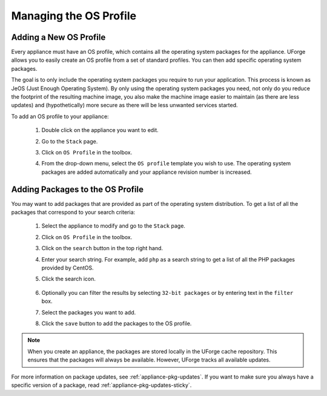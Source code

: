.. Copyright 2016 FUJITSU LIMITED

.. _appliance-os-profile:

Managing the OS Profile
-----------------------

.. _appliance-os-profile-new:

Adding a New OS Profile
~~~~~~~~~~~~~~~~~~~~~~~

Every appliance must have an OS profile, which contains all the operating system packages for the appliance.  UForge allows you to easily create an OS profile from a set of standard profiles. You can then add specific operating system packages.  

The goal is to only include the operating system packages you require to run your application.  This process is known as JeOS (Just Enough Operating System). By only using the operating system packages you need, not only do you reduce the footprint of the resulting machine image, you also make the machine image easier to maintain (as there are less updates) and (hypothetically) more secure as there will be less unwanted services started.

To add an OS profile to your appliance: 

	1. Double click on the appliance you want to edit.
	2. Go to the ``Stack`` page.
	3. Click on ``OS Profile`` in the toolbox.
	4. From the drop-down menu, select the ``OS profile`` template you wish to use. The operating system packages are added automatically and your appliance revision number is increased.

		.. image:: /images/os-profile.jpg

.. _appliance-os-profile-add-pkgs:

Adding Packages to the OS Profile
~~~~~~~~~~~~~~~~~~~~~~~~~~~~~~~~~

You may want to add packages that are provided as part of the operating system distribution. To get a list of all the packages that correspond to your search criteria:
	
	1. Select the appliance to modify and go to the ``Stack`` page.
	2. Click on ``OS Profile`` in the toolbox.
	3. Click on the ``search`` button in the top right hand.
	4. Enter your search string. For example, add ``php`` as a search string to get a list of all the PHP packages provided by CentOS. 
	5. Click the search icon.

		.. image:: /images/search-packages.jpg

	6. Optionally you can filter the results by selecting ``32-bit packages`` or by entering text in the ``filter`` box.
	7. Select the packages you want to add.
	8. Click the ``save`` button to add the packages to the OS profile.

.. note:: When you create an appliance, the packages are stored locally in the UForge cache repository. This ensures that the packages will always be available. However, UForge tracks all available updates. 

For more information on package updates, see :ref:`appliance-pkg-updates`. If you want to make sure you always have a specific version of a package, read :ref:`appliance-pkg-updates-sticky`.
